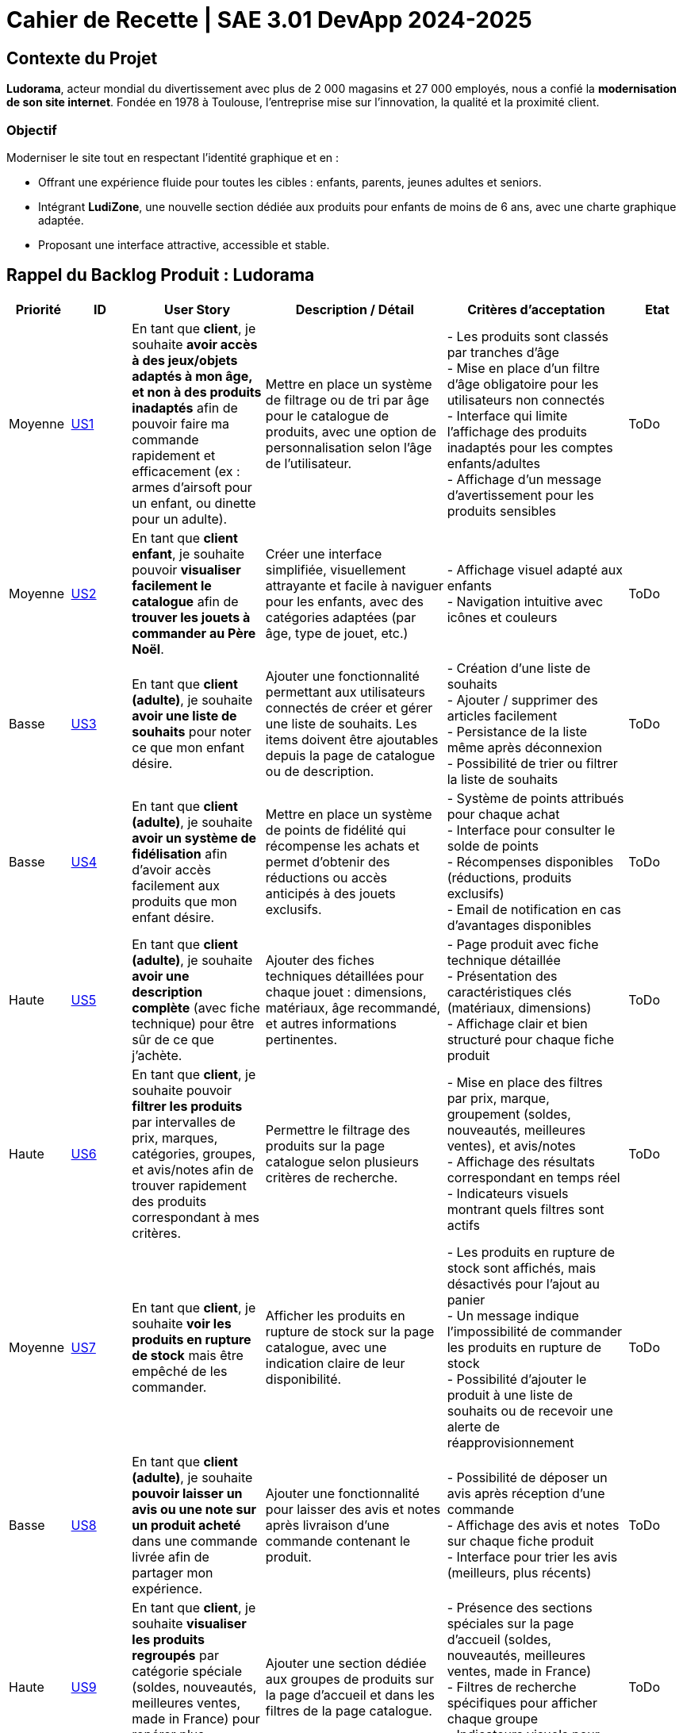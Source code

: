 = Cahier de Recette | SAE 3.01 DevApp 2024-2025

== Contexte du Projet

**Ludorama**, acteur mondial du divertissement avec plus de 2 000 magasins et 27 000 employés, nous a confié la **modernisation de son site internet**. Fondée en 1978 à Toulouse, l’entreprise mise sur l’innovation, la qualité et la proximité client.

=== Objectif

Moderniser le site tout en respectant l’identité graphique et en :

- Offrant une expérience fluide pour toutes les cibles : enfants, parents, jeunes adultes et seniors.
- Intégrant **LudiZone**, une nouvelle section dédiée aux produits pour enfants de moins de 6 ans, avec une charte graphique adaptée.
- Proposant une interface attractive, accessible et stable.


== Rappel du Backlog Produit : Ludorama

[cols="1,1,2,3,3,1"]
|===
| **Priorité** | **ID** | **User Story** | **Description / Détail** | **Critères d'acceptation** | **Etat**

| Moyenne
| link:https://github.com/IUT-Blagnac/sae-3-01-devapp-2024-2025-g1b6/issues/5[US1]
| En tant que **client**, je souhaite **avoir accès à des jeux/objets adaptés à mon âge, et non à des produits inadaptés** afin de pouvoir faire ma commande rapidement et efficacement (ex : armes d’airsoft pour un enfant, ou dinette pour un adulte).
| Mettre en place un système de filtrage ou de tri par âge pour le catalogue de produits, avec une option de personnalisation selon l’âge de l’utilisateur.
| 
- Les produits sont classés par tranches d'âge +
- Mise en place d’un filtre d'âge obligatoire pour les utilisateurs non connectés +
- Interface qui limite l'affichage des produits inadaptés pour les comptes enfants/adultes +
- Affichage d’un message d’avertissement pour les produits sensibles
| ToDo

| Moyenne
| link:https://github.com/IUT-Blagnac/sae-3-01-devapp-2024-2025-g1b6/issues/3[US2]
| En tant que **client enfant**, je souhaite pouvoir **visualiser facilement le catalogue** afin de **trouver les jouets à commander au Père Noël**.
| Créer une interface simplifiée, visuellement attrayante et facile à naviguer pour les enfants, avec des catégories adaptées (par âge, type de jouet, etc.)
| 
- Affichage visuel adapté aux enfants +
- Navigation intuitive avec icônes et couleurs +
| ToDo

| Basse
| link:https://github.com/IUT-Blagnac/sae-3-01-devapp-2024-2025-g1b6/issues/1[US3]
| En tant que **client (adulte)**, je souhaite **avoir une liste de souhaits** pour noter ce que mon enfant désire.
| Ajouter une fonctionnalité permettant aux utilisateurs connectés de créer et gérer une liste de souhaits. Les items doivent être ajoutables depuis la page de catalogue ou de description.
| 
- Création d’une liste de souhaits +
- Ajouter / supprimer des articles facilement +
- Persistance de la liste même après déconnexion +
- Possibilité de trier ou filtrer la liste de souhaits 
| ToDo

| Basse
| link:https://github.com/IUT-Blagnac/sae-3-01-devapp-2024-2025-g1b6/issues/2[US4]
| En tant que **client (adulte)**, je souhaite **avoir un système de fidélisation** afin d’avoir accès facilement aux produits que mon enfant désire.
| Mettre en place un système de points de fidélité qui récompense les achats et permet d’obtenir des réductions ou accès anticipés à des jouets exclusifs.
| 
- Système de points attribués pour chaque achat +
- Interface pour consulter le solde de points +
- Récompenses disponibles (réductions, produits exclusifs) +
- Email de notification en cas d’avantages disponibles 
| ToDo

| Haute
| link:https://github.com/IUT-Blagnac/sae-3-01-devapp-2024-2025-g1b6/issues/4[US5]
| En tant que **client (adulte)**, je souhaite **avoir une description complète** (avec fiche technique) pour être sûr de ce que j’achète.
| Ajouter des fiches techniques détaillées pour chaque jouet : dimensions, matériaux, âge recommandé, et autres informations pertinentes.
| 
- Page produit avec fiche technique détaillée +
- Présentation des caractéristiques clés (matériaux, dimensions) +
- Affichage clair et bien structuré pour chaque fiche produit
| ToDo

| Haute
| link:https://github.com/IUT-Blagnac/sae-3-01-devapp-2024-2025-g1b6/issues/7[US6]
| En tant que **client**, je souhaite pouvoir **filtrer les produits** par intervalles de prix, marques, catégories, groupes, et avis/notes afin de trouver rapidement des produits correspondant à mes critères.
| Permettre le filtrage des produits sur la page catalogue selon plusieurs critères de recherche.
| 
- Mise en place des filtres par prix, marque, groupement (soldes, nouveautés, meilleures ventes), et avis/notes +
- Affichage des résultats correspondant en temps réel +
- Indicateurs visuels montrant quels filtres sont actifs
| ToDo

| Moyenne
| link:https://github.com/IUT-Blagnac/sae-3-01-devapp-2024-2025-g1b6/issues/7[US7]
| En tant que **client**, je souhaite **voir les produits en rupture de stock** mais être empêché de les commander.
| Afficher les produits en rupture de stock sur la page catalogue, avec une indication claire de leur disponibilité.
| 
- Les produits en rupture de stock sont affichés, mais désactivés pour l’ajout au panier +
- Un message indique l’impossibilité de commander les produits en rupture de stock +
- Possibilité d’ajouter le produit à une liste de souhaits ou de recevoir une alerte de réapprovisionnement
| ToDo

| Basse
| link:https://github.com/IUT-Blagnac/sae-3-01-devapp-2024-2025-g1b6/issues/9[US8]
| En tant que **client (adulte)**, je souhaite **pouvoir laisser un avis ou une note sur un produit acheté** dans une commande livrée afin de partager mon expérience.
| Ajouter une fonctionnalité pour laisser des avis et notes après livraison d’une commande contenant le produit.
| 
- Possibilité de déposer un avis après réception d'une commande +
- Affichage des avis et notes sur chaque fiche produit +
- Interface pour trier les avis (meilleurs, plus récents)
| ToDo

| Haute
| link:https://github.com/IUT-Blagnac/sae-3-01-devapp-2024-2025-g1b6/issues/10[US9]
| En tant que **client**, je souhaite **visualiser les produits regroupés** par catégorie spéciale (soldes, nouveautés, meilleures ventes, made in France) pour repérer plus facilement les produits intéressants.
| Ajouter une section dédiée aux groupes de produits sur la page d'accueil et dans les filtres de la page catalogue.
| 
- Présence des sections spéciales sur la page d'accueil (soldes, nouveautés, meilleures ventes, made in France) +
- Filtres de recherche spécifiques pour afficher chaque groupe +
- Indicateurs visuels pour chaque groupe sur les vignettes produit
| ToDo

| Basse
| link:https://github.com/IUT-Blagnac/sae-3-01-devapp-2024-2025-g1b6/issues/10[US10]
| En tant que **client**, je souhaite pouvoir **visualiser les variantes de produits (coloris et/ou tailles)** pour choisir le modèle qui convient le mieux à mes besoins.
| Afficher les variations de taille et de couleur sur chaque fiche produit lorsque plusieurs options sont disponibles.
| 
- Affichage des options de couleur et de taille sur la fiche produit +
- Sélection facile d'une variation et ajout direct au panier +
- Mise à jour de la disponibilité par variante (ex. taille ou couleur indisponible)
| ToDo

| Moyenne
| link:https://github.com/IUT-Blagnac/sae-3-01-devapp-2024-2025-g1b6/issues/12[US11]
| En tant que **gestionnaire de stock**, je souhaite **visualiser les quantités en stock (actuel, minimum, maximum)** pour optimiser les niveaux de réapprovisionnement.
| Mettre en place un tableau de bord permettant de suivre les quantités en stock, et signaler les articles nécessitant un réapprovisionnement.
| 
- Affichage des niveaux de stock actuels, minimum et maximum pour chaque produit +
- Notification pour le réapprovisionnement automatique lorsque le stock minimum est atteint +
- Interface de gestion des alertes pour les niveaux de stock
| ToDo

| Moyenne
| link:https://github.com/IUT-Blagnac/sae-3-01-devapp-2024-2025-g1b6/issues/13[US12]
| En tant que **client**, je souhaite **utiliser différents types de paiement** (CB, PayPal…) pour avoir plus de flexibilité au moment de payer ma commande.
| Intégrer plusieurs options de paiement sécurisées pour offrir aux utilisateurs différentes méthodes de paiement.
| 
- Options de paiement par carte bancaire, PayPal et autres options locales +
- Interface sécurisée pour le processus de paiement +
- Vérification automatique de la validité des informations de paiement
| ToDo

| Basse
| link:https://github.com/IUT-Blagnac/sae-3-01-devapp-2024-2025-g1b6/issues/14[US13]
| En tant que **client**, je souhaite **pouvoir commander des lots de produits** pour acheter des ensembles complets.
| Ajouter une fonctionnalité permettant de regrouper des produits en lot pour des achats groupés, avec des tarifs spéciaux.
| 
- Fiche produit dédiée pour les lots de produits (ex. lot de petites voitures) +
- Indication du contenu du lot sur la fiche produit +
- Tarification ajustée en fonction du lot
| ToDo

| Basse
| link:https://github.com/IUT-Blagnac/sae-3-01-devapp-2024-2025-g1b6/issues/15[US14]
| En tant que **client**, je souhaite **pouvoir voir des avis et notes clients** pour m'assurer de la qualité des produits avant de les acheter.
| Permettre aux clients d'accéder aux avis et aux notes des autres clients pour chaque produit sur la page de description.
| 
- Section dédiée aux avis clients et notes pour chaque produit +
- Tri des avis par pertinence, date ou note +
- Affichage d'une moyenne des notes sur la fiche produit
| ToDo

| Haute
| link:https://github.com/IUT-Blagnac/sae-3-01-devapp-2024-2025-g1b6/issues/16[US15]
| En tant que **client**, je souhaite pouvoir **chercher des produits par mots-clés ** afin de trouver rapidement les produits recherchés.
| Implémenter une barre de recherche simple.
| 
- Barre de recherche simple recherchant les mots clés dans les noms des différents produits +
| ToDo

| Moyenne
| link:https://github.com/IUT-Blagnac/sae-3-01-devapp-2024-2025-g1b6/issues/17[US16]
| En tant que **client**, je souhaite pouvoir **chercher des produits par mots-clés et filtres (prix, marques, notes)** afin de trouver rapidement les produits recherchés.
| Implémenter une barre de recherche avec des filtres combinés pour permettre des recherches précises et rapides.
| 
- Barre de recherche avec suggestions de mots-clés +
- Filtres avancés pour affiner les résultats (prix, notes, marques, etc.) +
- Affichage rapide des résultats en fonction des critères choisis
| ToDo


|===

== Tests d'acceptation

=== US1: Filtrage par âge

|===
| ID de Test | Test | Description du test | Critères d'acceptation

| **US1-T1** | Classement par tranches d'âge | Vérifier que les produits apparaissent dans les tranches d'âge appropriées. | Les produits doivent apparaître dans les tranches d'âge appropriées (ex: 0-3 ans, 4-6 ans, etc.).

| **US1-T2** | Filtre d'âge obligatoire pour utilisateurs non connectés | Vérifier que le filtre d'âge s'affiche automatiquement pour les utilisateurs non connectés avant l'affichage des produits. | Le filtre d'âge doit apparaître automatiquement pour les utilisateurs non connectés avant l'affichage des produits.

| **US1-T3** | Interface pour comptes enfants/adultes | Vérifier que les comptes enfants ne montrent pas de produits inadaptés et que les comptes adultes montrent tous les produits. | Les comptes enfants ne doivent pas afficher de produits inadaptés (ex: armes d’airsoft). Les comptes adultes doivent avoir accès à l'ensemble des produits.

| **US1-T4** | Message d'avertissement pour produits sensibles | Vérifier qu'un message d'avertissement clair s'affiche pour les produits sensibles. | Un message d'avertissement clair doit apparaître pour les produits sensibles, expliquant les restrictions ou les précautions nécessaires.
|===

=== US2: Interface adaptée aux enfants

|===
| ID de Test | Test | Description du test | Critères d'acceptation

| **US2-T1** | Affichage visuel adapté | Vérifier que l'interface utilise des icônes et des couleurs attrayantes pour les enfants. | L'interface doit utiliser des icônes et des couleurs attrayantes pour les enfants. Les catégories doivent être facilement compréhensibles par les enfants.

| **US2-T2** | Navigation intuitive | Vérifier que la navigation est simple et fluide pour les enfants. | La navigation doit être simple et fluide, permettant aux enfants de trouver rapidement les jouets.
|===

=== US3: Liste de souhaits

|===
| ID de Test | Test | Description du test | Critères d'acceptation

| **US3-T1** | Création de liste de souhaits | Vérifier que l'utilisateur peut ajouter des articles à la liste de souhaits depuis la page catalogue ou la page de description du produit. | L'utilisateur doit pouvoir ajouter des articles à la liste de souhaits depuis la page catalogue ou la page de description du produit.

| **US3-T2** | Gestion des articles dans la liste | Vérifier que les articles peuvent être ajoutés et supprimés facilement de la liste. | Les articles doivent pouvoir être ajoutés et supprimés facilement de la liste.

| **US3-T3** | Persistance de la liste | Vérifier que la liste de souhaits est sauvegardée et disponible après la déconnexion. | La liste de souhaits doit être sauvegardée et disponible même après la déconnexion de l'utilisateur.

| **US3-T4** | Tri et filtrage de la liste | Vérifier que l'utilisateur peut trier et filtrer les articles de la liste selon différents critères. | L'utilisateur doit pouvoir trier et filtrer les articles de la liste selon différents critères.
|===

=== US4: Programme de fidélité

|===
| ID de Test | Test | Description du test | Critères d'acceptation

| **US4-T1** | Système de points de fidélité | Vérifier que les points de fidélité sont correctement attribués pour chaque achat. | Les points de fidélité doivent être correctement attribués pour chaque achat.

| **US4-T2** | Consultation du solde de points | Vérifier que l'utilisateur peut consulter facilement son solde de points de fidélité. | L'utilisateur doit pouvoir consulter facilement son solde de points de fidélité.

| **US4-T3** | Récompenses et avantages | Vérifier que les récompenses sont clairement affichées et accessibles en fonction du solde de points. | Les récompenses doivent être clairement affichées et accessibles en fonction du solde de points. L'utilisateur doit recevoir des notifications par email lorsque des avantages sont disponibles.
|===

=== US5: Fiches techniques détaillées

|===
| ID de Test | Test | Description du test | Critères d'acceptation

| **US5-T1** | Fiche technique détaillée | Vérifier que les fiches techniques incluent des informations détaillées sur les dimensions, matériaux, âge recommandé, etc. | Les fiches techniques doivent inclure des informations détaillées sur les dimensions, matériaux, âge recommandé, etc.

| **US5-T2** | Présentation des caractéristiques clés | Vérifier que les caractéristiques clés sont clairement présentées et bien structurées sur chaque fiche produit. | Les caractéristiques clés doivent être clairement présentées et bien structurées sur chaque fiche produit.
|===

=== US6: Système de filtres

|===
| ID de Test | Test | Description du test | Critères d'acceptation

| **US6-T1** | Filtres de recherche | Vérifier que les filtres fonctionnent correctement et affichent les résultats correspondants en temps réel. | Les filtres doivent fonctionner correctement et afficher les résultats correspondants en temps réel.

| **US6-T2** | Indicateurs de filtres actifs | Vérifier que les filtres actifs sont clairement indiqués sur l'interface. | Les filtres actifs doivent être clairement indiqués sur l'interface, permettant à l'utilisateur de savoir quels critères sont appliqués.
|===

=== US7: Gestion des produits en rupture de stock

|===
| ID de Test | Test | Description du test | Critères d'acceptation

| **US7-T1** | Affichage des produits en rupture de stock | Vérifier que les produits en rupture de stock sont affichés mais désactivés pour l'ajout au panier. | Les produits en rupture de stock doivent être affichés, mais désactivés pour l'ajout au panier.

| **US7-T2** | Message d'indisponibilité | Vérifier qu'un message clair indique l'impossibilité de commander les produits en rupture de stock. | Un message clair doit indiquer l'impossibilité de commander les produits en rupture de stock.

| **US7-T3** | Alerte de réapprovisionnement | Vérifier que l'utilisateur peut ajouter le produit à une liste de souhaits ou recevoir une alerte lorsqu'il est à nouveau disponible. | L'utilisateur doit pouvoir ajouter le produit à une liste de souhaits ou recevoir une alerte lorsqu'il est à nouveau disponible.
|===

=== US8: Avis et notations

|===
| ID de Test | Test | Description du test | Critères d'acceptation

| **US8-T1** | Déposer un avis après réception | Vérifier que les utilisateurs peuvent laisser un avis ou une note après avoir reçu leur commande. | Les utilisateurs doivent pouvoir laisser un avis ou une note après avoir reçu leur commande.

| **US8-T2** | Affichage des avis et notes | Vérifier que les avis et notes sont visibles sur chaque fiche produit. | Les avis et notes doivent être visibles sur chaque fiche produit.

| **US8-T3** | Tri des avis | Vérifier que les utilisateurs peuvent trier les avis par différents critères. | Les utilisateurs doivent pouvoir trier les avis par différents critères, tels que les meilleurs avis ou les plus récents.
|===

=== US9: Sections spéciales

|===
| ID de Test | Test | Description du test | Critères d'acceptation

| **US9-T1** | Sections spéciales sur la page d'accueil | Vérifier que les sections spéciales sont clairement visibles et accessibles depuis la page d'accueil. | Les sections spéciales doivent être clairement visibles et accessibles depuis la page d'accueil.

| **US9-T2** | Filtres spécifiques pour chaque groupe | Vérifier que les filtres permettent d'afficher uniquement les produits des catégories spéciales sélectionnées. | Les filtres doivent permettre d'afficher uniquement les produits des catégories spéciales sélectionnées.

| **US9-T3** | Indicateurs visuels sur les vignettes produit | Vérifier que les vignettes produit affichent des indicateurs visuels pour les catégories spéciales. | Les vignettes produit doivent afficher des indicateurs visuels pour les catégories spéciales (soldes, nouveautés, meilleures ventes, made in France).
|===

=== US10: Variantes de produit

|===
| ID de Test | Test | Description du test | Critères d'acceptation

| **US10-T1** | Affichage des options de couleur et de taille | Vérifier que les options de couleur et de taille sont clairement affichées sur la fiche produit. | Les options de couleur et de taille doivent être clairement affichées sur la fiche produit.

| **US10-T2** | Sélection et ajout au panier | Vérifier que les utilisateurs peuvent sélectionner une variante et l'ajouter directement au panier. | Les utilisateurs doivent pouvoir sélectionner une variante et l'ajouter directement au panier.

| **US10-T3** | Disponibilité par variante | Vérifier que la disponibilité des variantes est mise à jour en temps réel. | La disponibilité des variantes doit être mise à jour en temps réel, indiquant les tailles ou couleurs indisponibles.
|===

=== US11: Gestion des quantités en stock

|===
| ID de Test | Test | Description du test | Critères d'acceptation

| **US11-T1** | Affichage des niveaux de stock | Vérifier que les niveaux de stock actuels, minimum et maximum sont affichés pour chaque produit. | Les niveaux de stock actuels, minimum et maximum doivent être affichés pour chaque produit.

| **US11-T2** | Notification de réapprovisionnement | Vérifier que des notifications pour le réapprovisionnement sont générées automatiquement lorsque le stock minimum est atteint. | Les notifications de réapprovisionnement doivent être générées automatiquement lorsque le stock minimum est atteint.

| **US11-T3** | Interface de gestion des alertes | Vérifier que l'interface permet de gérer les alertes de niveaux de stock. | L'interface doit permettre de gérer les alertes de niveaux de stock.
|===

=== US12: Options de paiement

|===
| ID de Test | Test | Description du test | Critères d'acceptation

| **US12-T1** | Options de paiement disponibles | Vérifier que les options de paiement par carte bancaire, PayPal et autres sont disponibles. | Les options de paiement par carte bancaire, PayPal et autres doivent être disponibles.

| **US12-T2** | Interface de paiement sécurisée | Vérifier que l'interface de paiement est sécurisée. | L'interface de paiement doit être sécurisée.

| **US12-T3** | Vérification des informations de paiement | Vérifier que les informations de paiement sont vérifiées automatiquement. | Les informations de paiement doivent être vérifiées automatiquement.
|===

=== US13: Commande de lots de produits

|===
| ID de Test | Test | Description du test | Critères d'acceptation

| **US13-T1** | Fiche produit pour les lots | Vérifier que les fiches produits dédiées aux lots sont disponibles. | Les fiches produits dédiées aux lots doivent être disponibles.

| **US13-T2** | Contenu du lot | Vérifier que le contenu du lot est indiqué sur la fiche produit. | Le contenu du lot doit être indiqué sur la fiche produit.

| **US13-T3** | Tarification des lots | Vérifier que la tarification est ajustée en fonction du lot. | La tarification doit être ajustée en fonction du lot.
|===

=== US14: Avis et notes clients

|===
| ID de Test | Test | Description du test | Critères d'acceptation

| **US14-T1** | Section avis et notes | Vérifier que chaque produit a une section dédiée aux avis et notes clients. | Chaque produit doit avoir une section dédiée aux avis et notes clients.

| **US14-T2** | Tri des avis | Vérifier que les avis peuvent être triés par pertinence, date ou note. | Les avis doivent pouvoir être triés par pertinence, date ou note.

| **US14-T3** | Affichage de la moyenne des notes | Vérifier que la moyenne des notes est affichée sur la fiche produit. | La moyenne des notes doit être affichée sur la fiche produit.
|===

=== US15: Recherche par mots-clés

|===
| ID de Test | Test | Description du test | Critères d'acceptation

| **US15-T1** | Barre de recherche | Vérifier que la barre de recherche permet de chercher des produits par mots-clés. | La barre de recherche doit permettre de chercher des produits par mots-clés.
|===

=== US16: Recherche par mots-clés et filtres

|===
| ID de Test | Test | Description du test | Critères d'acceptation

| **US16-T1** | Suggestions de mots-clés | Vérifier que la barre de recherche propose des suggestions de mots-clés. | La barre de recherche doit proposer des suggestions de mots-clés.

| **US16-T2** | Filtres avancés | Vérifier que les filtres permettent d'affiner les résultats par prix, notes, marques, etc. | Les filtres doivent permettre d'affiner les résultats par prix, notes, marques, etc.

| **US16-T3** | Affichage rapide des résultats | Vérifier que les résultats sont affichés rapidement en fonction des critères choisis. | Les résultats doivent être affichés rapidement en fonction des critères choisis.
|===

== Conclusion

Ces tests d'acceptation permettent de garantir que chaque user story répond aux critères d'acceptabilité définis dans le backlog produit. Ils assurent également que le produit final livré à Ludorama est conforme aux attentes et aux besoins des utilisateurs finaux.
